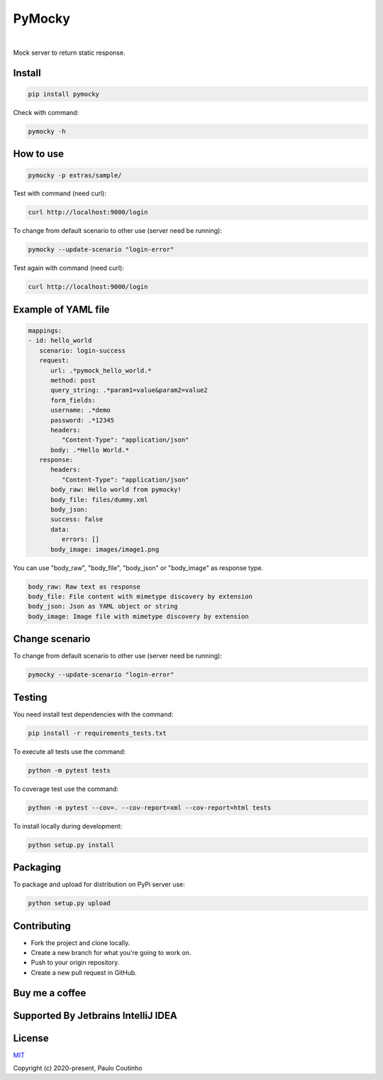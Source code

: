 PyMocky
=======

.. image:: https://github.com/pymocky/pymocky/workflows/Python%20package/badge.svg
   :target: https://github.com/pymocky/pymocky/workflows/Python%20package/badge.svg
   :alt: Python package



.. image:: https://codecov.io/gh/pymocky/pymocky/branch/master/graph/badge.svg?token=XCJ4YCAC5D
   :target: https://codecov.io/gh/pymocky/pymocky
   :alt: codecov

|  

.. image:: https://github.com/pymocky/pymocky/raw/master/extras/images/logo.png
   :target: https://github.com/pymocky/pymocky
   :alt: PyMocky


Mock server to return static response.


Install
-------

.. code-block::

   pip install pymocky


Check with command:

.. code-block::

   pymocky -h


How to use
----------

.. code-block::

   pymocky -p extras/sample/


Test with command (need curl):

.. code-block::

   curl http://localhost:9000/login


To change from default scenario to other use (server need be running):

.. code-block::

   pymocky --update-scenario "login-error"


Test again with command (need curl):

.. code-block::

   curl http://localhost:9000/login


Example of YAML file
--------------------

.. code-block::

   mappings:
   - id: hello_world
      scenario: login-success
      request:
         url: .*pymock_hello_world.*
         method: post
         query_string: .*param1=value&param2=value2
         form_fields:
         username: .*demo
         password: .*12345
         headers:
            "Content-Type": "application/json"
         body: .*Hello World.*
      response:
         headers:
            "Content-Type": "application/json"
         body_raw: Hello world from pymocky!
         body_file: files/dummy.xml
         body_json:
         success: false
         data:
            errors: []
         body_image: images/image1.png


You can use "body_raw", "body_file", "body_json" or "body_image" as response type.

.. code-block::

   body_raw: Raw text as response
   body_file: File content with mimetype discovery by extension
   body_json: Json as YAML object or string
   body_image: Image file with mimetype discovery by extension


Change scenario
---------------

To change from default scenario to other use (server need be running):

.. code-block::

   pymocky --update-scenario "login-error"


Testing
-------

You need install test dependencies with the command:

.. code-block::

   pip install -r requirements_tests.txt


To execute all tests use the command:

.. code-block::

   python -m pytest tests


To coverage test use the command:

.. code-block::

   python -m pytest --cov=. --cov-report=xml --cov-report=html tests


To install locally during development:

.. code-block::

   python setup.py install


Packaging
---------

To package and upload for distribution on PyPi server use:

.. code-block::

   python setup.py upload


Contributing
------------

* Fork the project and clone locally.
* Create a new branch for what you're going to work on.
* Push to your origin repository.
* Create a new pull request in GitHub.


Buy me a coffee
---------------

.. image:: https://az743702.vo.msecnd.net/cdn/kofi1.png?v=2
   :target: https://ko-fi.com/paulocoutinho
   :alt: Buy Me a Coffee at ko-fi.com
   :height: 40


Supported By Jetbrains IntelliJ IDEA
------------------------------------

.. image:: https://github.com/pymocky/pymocky/raw/master/extras/images/jetbrains-logo.png
   :target: https://www.jetbrains.com/
   :alt: Supported By Jetbrains IntelliJ IDEA


License
-------

`MIT <http://opensource.org/licenses/MIT>`_

Copyright (c) 2020-present, Paulo Coutinho
